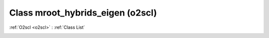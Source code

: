 Class mroot_hybrids_eigen (o2scl)
=================================

:ref:`O2scl <o2scl>` : :ref:`Class List`

.. _mroot_hybrids_eigen:

.. doxygenclass:: o2scl::mroot_hybrids_eigen
